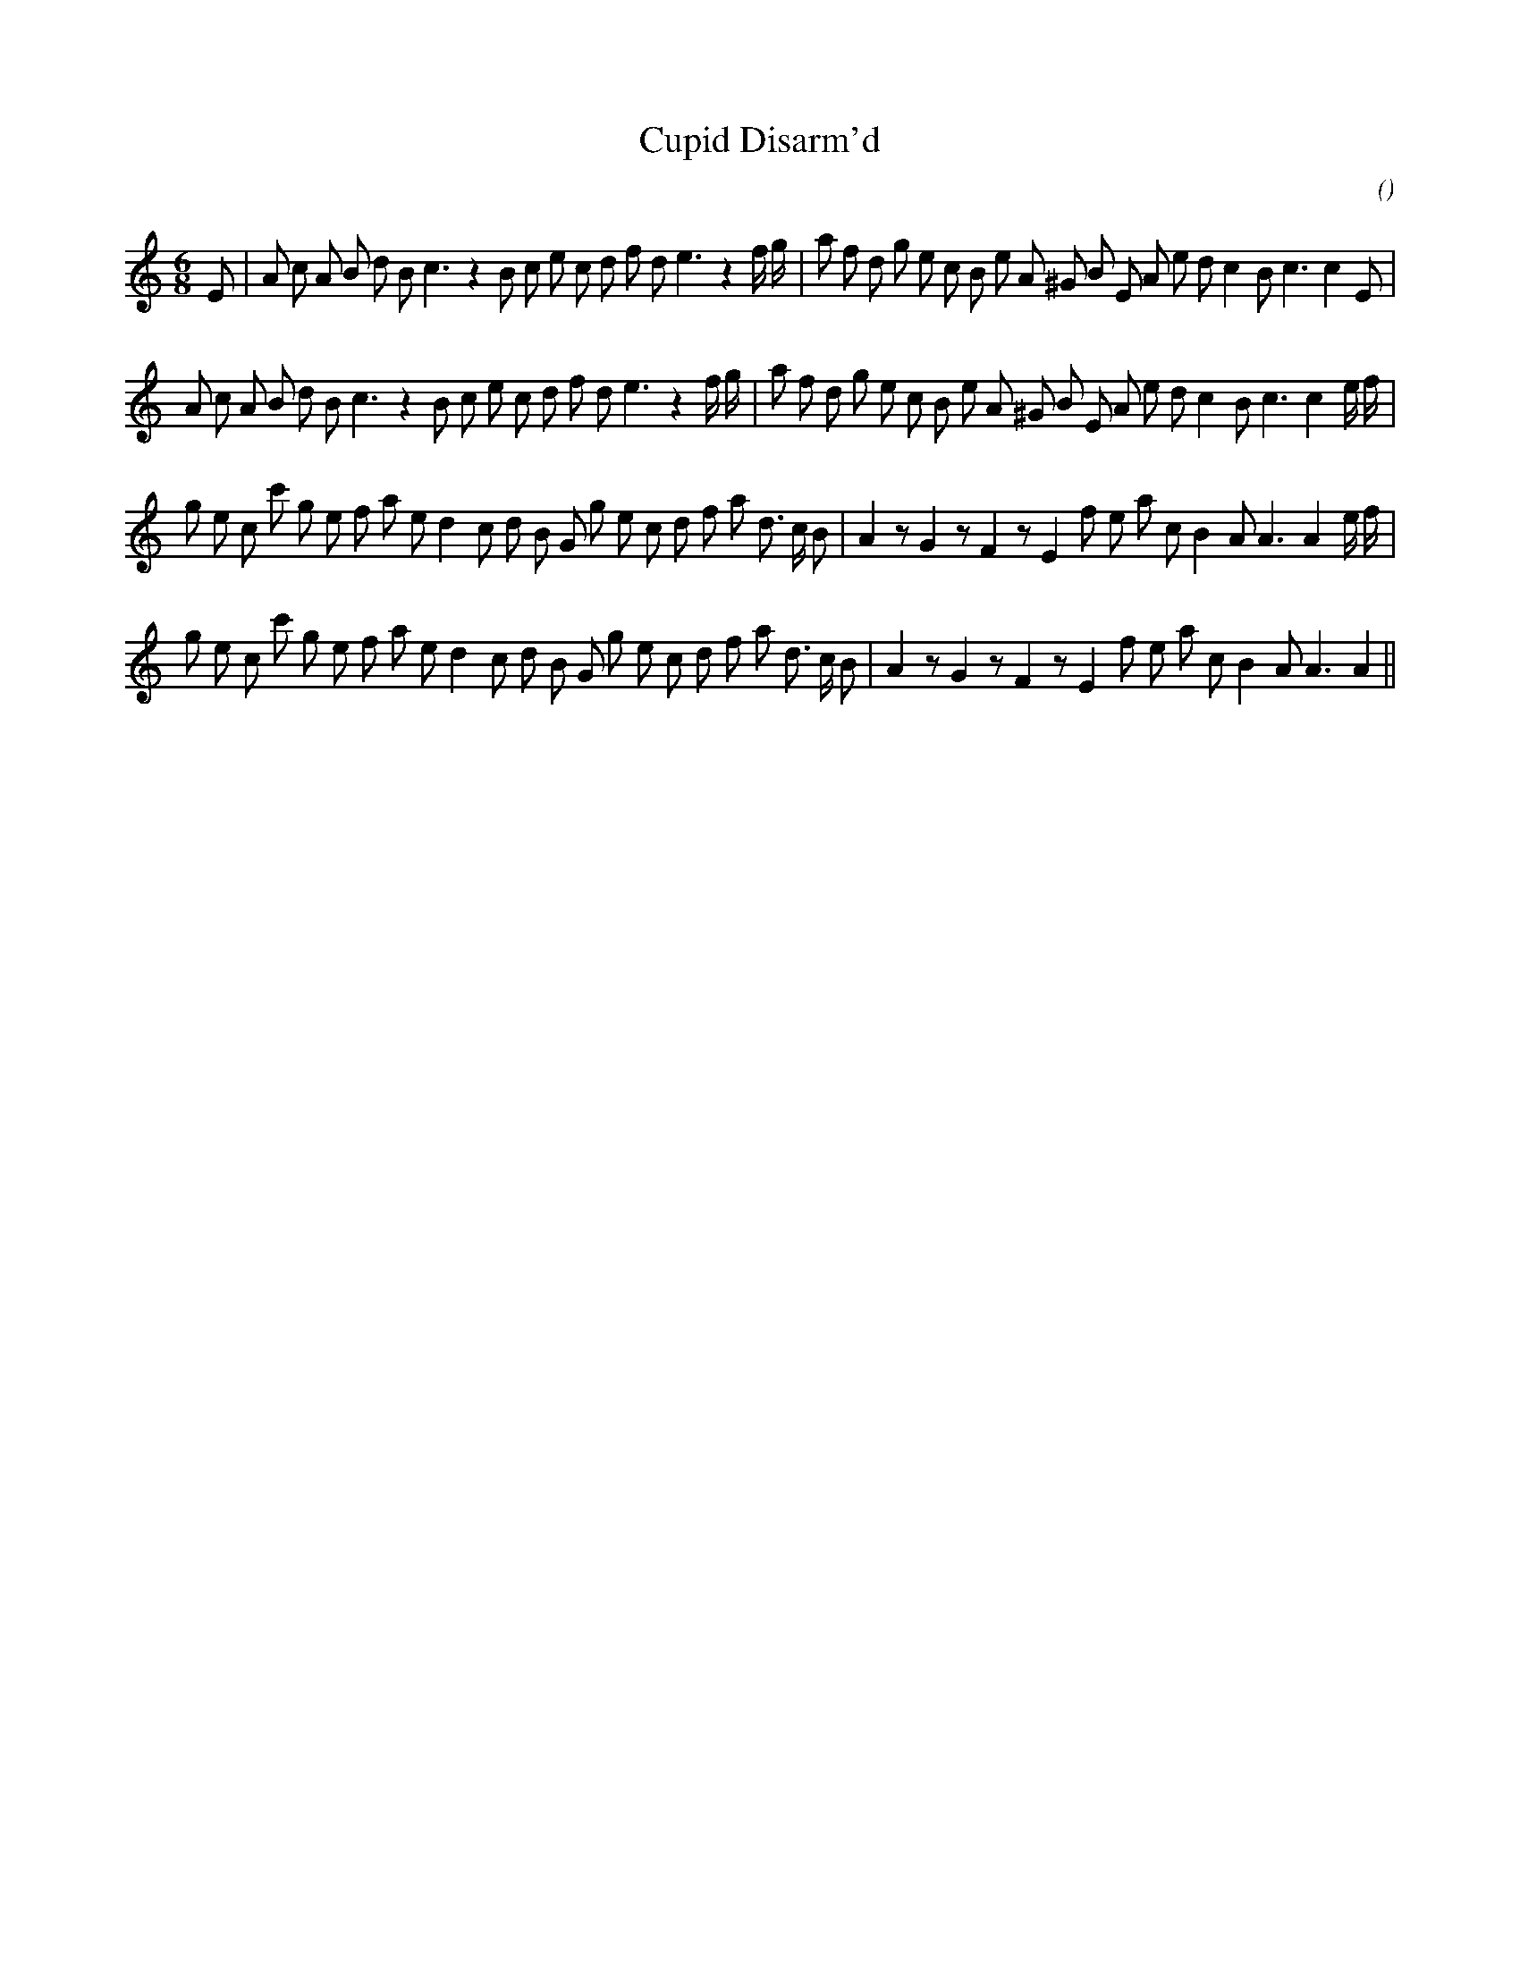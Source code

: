 X:1
T: Cupid Disarm'd
N:
C:
S:
A:
O:
R:
M:6/8
K:Am
I:speed 150
%W: A1
% voice 1 (1 lines, 40 notes)
K:Am
M:6/8
L:1/16
E2 |A2 c2 A2 B2 d2 B2 c6 z4 B2 c2 e2 c2 d2 f2 d2 e6 z4 f g |a2 f2 d2 g2 e2 c2 B2 e2 A2 ^G2 B2 E2 A2 e2 d2 c4 B2 c6c4 E2 |
%W: A2
% voice 1 (1 lines, 40 notes)
A2 c2 A2 B2 d2 B2 c6 z4 B2 c2 e2 c2 d2 f2 d2 e6 z4 f g |a2 f2 d2 g2 e2 c2 B2 e2 A2 ^G2 B2 E2 A2 e2 d2 c4 B2 c6c4 e f |
%W: B1
% voice 1 (1 lines, 40 notes)
g2 e2 c2 c'2 g2 e2 f2 a2 e2 d4 c2 d2 B2 G2 g2 e2 c2 d2 f2 a2 d3 c B2 |A4 z2 G4 z2 F4 z2 E4 f2 e2 a2 c2 B4 A2 A6A4 e f |
%W: B2
% voice 1 (1 lines, 38 notes)
g2 e2 c2 c'2 g2 e2 f2 a2 e2 d4 c2 d2 B2 G2 g2 e2 c2 d2 f2 a2 d3 c B2 |A4 z2 G4 z2 F4 z2 E4 f2 e2 a2 c2 B4 A2 A6A4 ||
